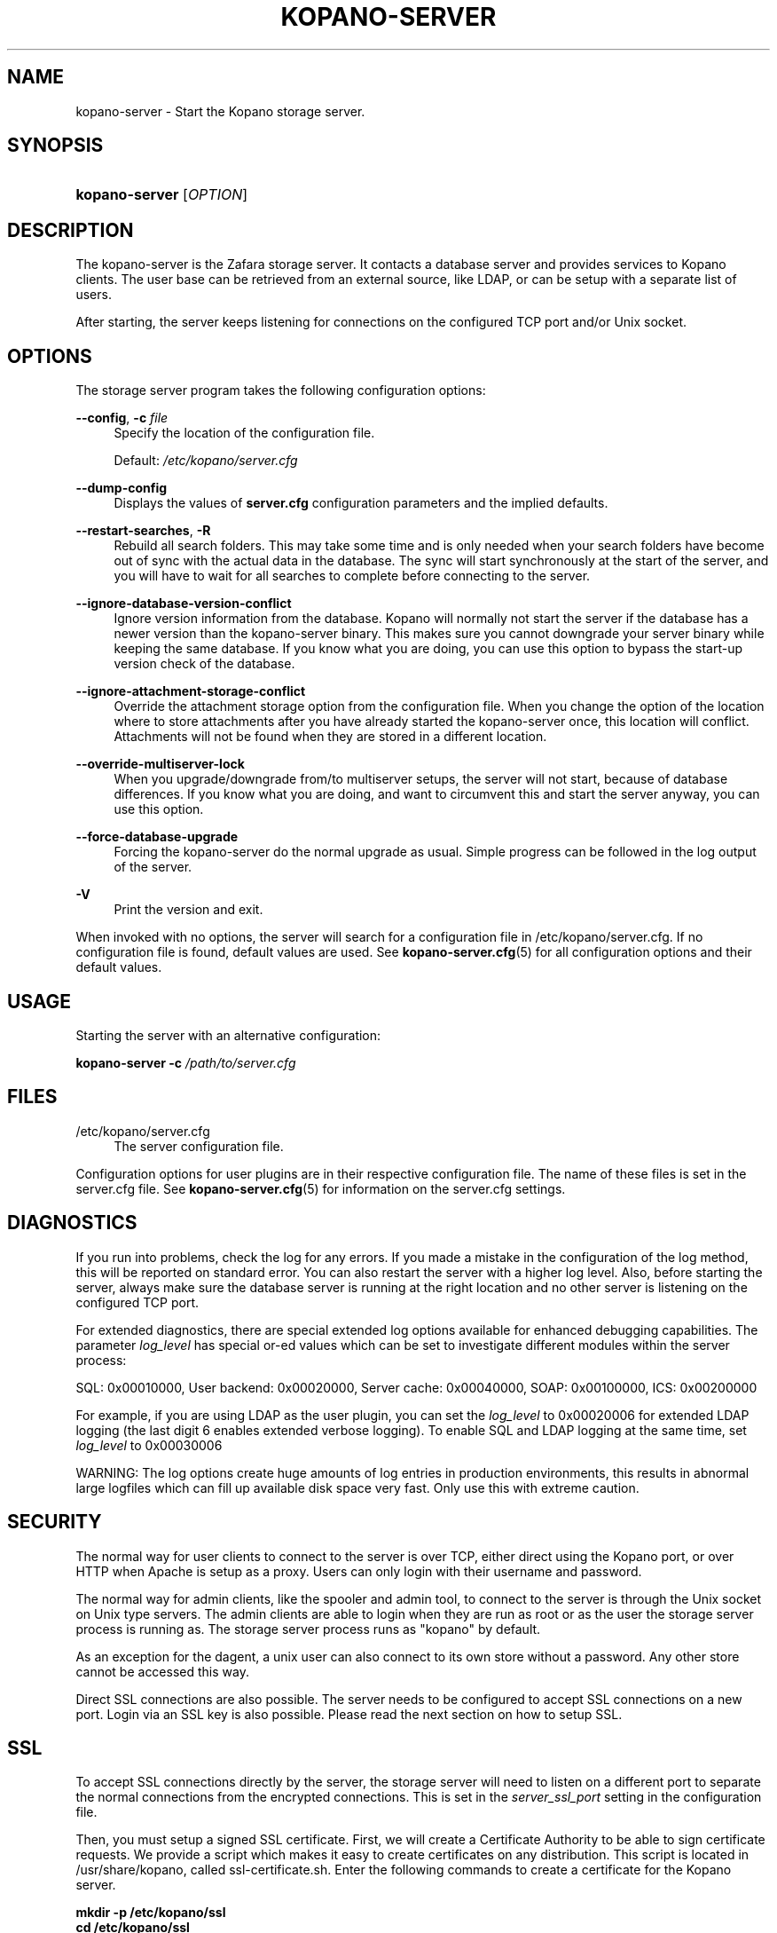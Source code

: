 .TH "KOPANO\-SERVER" "8" "November 2016" "Kopano 8" "Kopano Core user reference"
.\" http://bugs.debian.org/507673
.ie \n(.g .ds Aq \(aq
.el       .ds Aq '
.\" disable hyphenation
.nh
.\" disable justification (adjust text to left margin only)
.ad l
.SH "NAME"
kopano-server \- Start the Kopano storage server.
.SH "SYNOPSIS"
.HP \w'\fBkopano\-server\fR\ 'u
\fBkopano\-server\fR [\fIOPTION\fR]
.SH "DESCRIPTION"
.PP
The kopano\-server is the Zafara storage server. It contacts a database server and provides services to Kopano clients. The user base can be retrieved from an external source, like LDAP, or can be setup with a separate list of users.
.PP
After starting, the server keeps listening for connections on the configured TCP port and/or Unix socket.
.SH "OPTIONS"
.PP
The storage server program takes the following configuration options:
.PP
\fB\-\-config\fR, \fB\-c\fR \fIfile\fR
.RS 4
Specify the location of the configuration file.
.sp
Default:
\fI/etc/kopano/server.cfg\fR
.RE
.PP
\fB\-\-dump\-config\fP
.RS 4
Displays the values of \fBserver.cfg\fP configuration parameters and the
implied defaults.
.RE
.PP
\fB\-\-restart\-searches\fR, \fB\-R\fR
.RS 4
Rebuild all search folders. This may take some time and is only needed when your search folders have become out of sync with the actual data in the database. The sync will start synchronously at the start of the server, and you will have to wait for all searches to complete before connecting to the server.
.RE
.PP
\fB\-\-ignore\-database\-version\-conflict\fR
.RS 4
Ignore version information from the database. Kopano will normally not start the server if the database has a newer version than the kopano\-server binary. This makes sure you cannot downgrade your server binary while keeping the same database. If you know what you are doing, you can use this option to bypass the start\-up version check of the database.
.RE
.PP
\fB\-\-ignore\-attachment\-storage\-conflict\fR
.RS 4
Override the attachment storage option from the configuration file. When you change the option of the location where to store attachments after you have already started the kopano\-server once, this location will conflict. Attachments will not be found when they are stored in a different location.
.RE
.PP
\fB\-\-override\-multiserver\-lock\fR
.RS 4
When you upgrade/downgrade from/to multiserver setups, the server will not start, because of database differences. If you know what you are doing, and want to circumvent this and start the server anyway, you can use this option.
.RE
.PP
\fB\-\-force\-database\-upgrade\fR
.RS 4
Forcing the kopano\-server do the normal upgrade as usual. Simple progress can be followed in the log output of the server.
.RE
.PP
\fB\-V\fR
.RS 4
Print the version and exit.
.RE
.PP
When invoked with no options, the server will search for a configuration file in
/etc/kopano/server.cfg. If no configuration file is found, default values are used. See
\fBkopano-server.cfg\fR(5)
for all configuration options and their default values.
.SH "USAGE"
.PP
Starting the server with an alternative configuration:
.PP
\fBkopano\-server\fR
\fB\-c\fR
\fI/path/to/server.cfg\fR
.SH "FILES"
.PP
/etc/kopano/server.cfg
.RS 4
The server configuration file.
.RE
.PP
Configuration options for user plugins are in their respective configuration file. The name of these files is set in the server.cfg file. See
\fBkopano-server.cfg\fR(5)
for information on the server.cfg settings.
.SH "DIAGNOSTICS"
.PP
If you run into problems, check the log for any errors. If you made a mistake in the configuration of the log method, this will be reported on standard error. You can also restart the server with a higher log level. Also, before starting the server, always make sure the database server is running at the right location and no other server is listening on the configured TCP port.
.PP
For extended diagnostics, there are special extended log options available for enhanced debugging capabilities. The parameter
\fIlog_level\fR
has special or\-ed values which can be set to investigate different modules within the server process:
.PP
SQL: 0x00010000, User backend: 0x00020000, Server cache: 0x00040000, SOAP: 0x00100000, ICS: 0x00200000
.PP
For example, if you are using LDAP as the user plugin, you can set the
\fIlog_level\fR
to 0x00020006 for extended LDAP logging (the last digit 6 enables extended verbose logging). To enable SQL and LDAP logging at the same time, set
\fIlog_level\fR
to 0x00030006
.PP
WARNING: The log options create huge amounts of log entries in production environments, this results in abnormal large logfiles which can fill up available disk space very fast. Only use this with extreme caution.
.SH "SECURITY"
.PP
The normal way for user clients to connect to the server is over TCP, either direct using the Kopano port, or over HTTP when Apache is setup as a proxy. Users can only login with their username and password.
.PP
The normal way for admin clients, like the spooler and admin tool, to connect
to the server is through the Unix socket on Unix type servers. The admin
clients are able to login when they are run as root or as the user the storage
server process is running as. The storage server process runs as "kopano" by
default.
.PP
As an exception for the dagent, a unix user can also connect to its own store without a password. Any other store cannot be accessed this way.
.PP
Direct SSL connections are also possible. The server needs to be configured to accept SSL connections on a new port. Login via an SSL key is also possible. Please read the next section on how to setup SSL.
.SH "SSL"
.PP
To accept SSL connections directly by the server, the storage server will need to listen on a different port to separate the normal connections from the encrypted connections. This is set in the
\fIserver_ssl_port\fR
setting in the configuration file.
.PP
Then, you must setup a signed SSL certificate. First, we will create a Certificate Authority to be able to sign certificate requests. We provide a script which makes it easy to create certificates on any distribution. This script is located in /usr/share/kopano, called ssl\-certificate.sh. Enter the following commands to create a certificate for the Kopano server.
.PP
\fB mkdir \-p /etc/kopano/ssl \fR
\fB cd /etc/kopano/ssl \fR
\fB sh /usr/share/kopano/ssl\-certificate.sh server \fR
.PP
Press enter twice to start the creation of a new CA, probably called demoCA. Enter a password when asked for. This is the password later used to sign certificate requests. Then enter your certificate information. Do not leave the Common Name field blank, otherwise the creation will fail. A good example for the Common Name field is your hostname.
.PP
Now that we have a CA, we can create self\-signed certificates. The script will automatically start the creation of this certificate. The CA certificate must be set in the server.cfg file in the
\fIserver_ssl_ca_file\fR
setting. We need a signed certificate for the server to start with SSL support.
.PP
Enter a password for the request, and enter the certificate details. Some details need to be different from what you typed when creating the CA. Type at least a different name in the "Organizational Unit Name" field. The challenge password at the end may be left empty.
.PP
The script will automatically continue with signing this certificate request. You will need to enter your CA certificate password again to sign this request. Then you must accept the new certificate into the CA.
.PP
After accepting, a new signed certificate is created, with the name server.pem. This file contains the private key, so keep this file safe.
.PP
The script will ask if a public key should also be created. Since we are creating the certificate for the server, this is not needed. So enter \fBn\fP and press enter.
.PP
The server.pem file should be set in the server.cfg file in the
\fIserver_ssl_key_file\fR
option. See
\fBkopano-server.cfg\fR(5)
for information on the possible SSL settings. The password of this key needs to be set in the
\fIserver_ssl_key_pass\fR
option. Do not forget this password in the server.cfg file, otherwise the kopano\-server program will ask for this password when an SSL connection is accepted.
.PP
To create a new certificate for a client service, run the script again. You can create one new certificate for all clients, or separate certificates for each client.
.PP
\fB sh /usr/share/kopano/ssl\-certificates.sh \fR
.PP
When typing the certificate information, type at least a different "Organizational Unit Name" field. When asked for a public key, type \fBy\fP and enter to create the public key.
.PP
Install the new service.pem on the server that will be logging in. Install the service\-public.pem file in the /etc/kopano/sslkeys directory:
.PP
\fB mkdir /etc/kopano/sslkeys \fR
\fB mv service\-public.pem /etc/kopano/sslkeys \fR
.PP
The remote service, which has the service.pem private key, can now login with the certificate, because the known public key matches.
.SH "ADDRESSBOOK SORTING"
.PP
With special chars (like umlauts) the sorting is working more the dictionary way according to DIN 5007\-1, section 6.1.1.4.1. Depending on the behaviour wanted, the collation setting can be changed with the (not per default included) parameter
\fI default_sort_locale_id\fR. When setting this parameter to de_DE@collation=phonebook for example the sorting will be oriented to the DIN 5007\-2, section 6.1.1.4.2 standard which is rather used in phonebooks and actually decomposes umlauts for sorting inline within non\-umlaut based ASCII characters.
.SH "SIGNALS"
.PP
The following signals can be sent to the storage server process:
.PP
\fBHUP\fR
.RS 4
When the HUP signal is received, some options from the configuration file are reloaded. The reloadable options are listed in the
\fBkopano-server.cfg\fR(5)
manual page.
.sp
Also, when using
\fIlog_method = file\fR, the logfile will be closed and a new logfile will be opened. You can use this signal in your logrotate system.
.RE
.PP
\fBTERM\fR
.RS 4
To gracefully let the server exit, the normal TERM signal is used. Because of open sessions by clients it may take up to 60 seconds for the server to completely shutdown.
.RE
.SH "SEE ALSO"
.PP
\fBkopano-server.cfg\fR(5),
\fBkopano-admin\fR(8)
